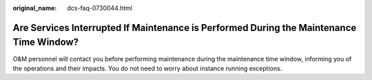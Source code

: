 :original_name: dcs-faq-0730044.html

.. _dcs-faq-0730044:

Are Services Interrupted If Maintenance is Performed During the Maintenance Time Window?
========================================================================================

O&M personnel will contact you before performing maintenance during the maintenance time window, informing you of the operations and their impacts. You do not need to worry about instance running exceptions.
